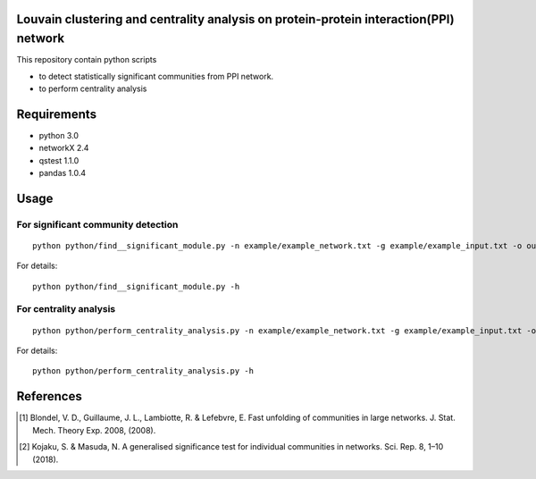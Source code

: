 Louvain clustering and centrality analysis on protein-protein interaction(PPI) network 
======================================================================================

This repository contain python scripts
     
*  to detect statistically significant communities from PPI network.
*  to perform centrality analysis


Requirements
============

* python 3.0
* networkX 2.4
* qstest 1.1.0
* pandas 1.0.4

Usage
=====

For significant community detection
-----------------------------------

::

     python python/find__significant_module.py -n example/example_network.txt -g example/example_input.txt -o output_dir

For details::

     python python/find__significant_module.py -h

For centrality analysis
-----------------------
::

     python python/perform_centrality_analysis.py -n example/example_network.txt -g example/example_input.txt -o output_dir

For details::

     python python/perform_centrality_analysis.py -h

References
==========

.. [#] Blondel, V. D., Guillaume, J. L., Lambiotte, R. & Lefebvre, E. Fast unfolding of communities in large networks. J. Stat. Mech. Theory Exp. 2008, (2008).
.. [#] Kojaku, S. & Masuda, N. A generalised significance test for individual communities in networks. Sci. Rep. 8, 1–10 (2018).
